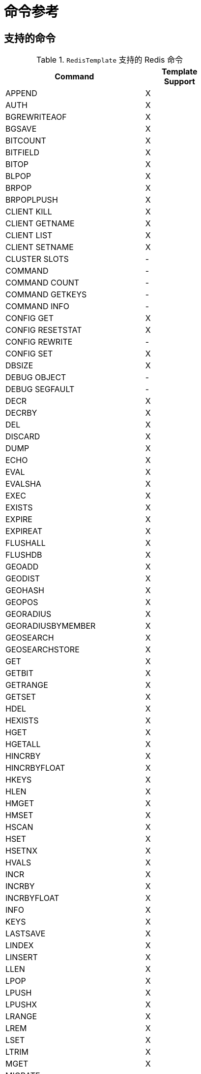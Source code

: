 [[appendix:command-reference]]
[appendix]
= 命令参考

== 支持的命令
.`RedisTemplate` 支持的 Redis 命令
[width="50%",cols="<2,^1",options="header"]
|=========================================================
|Command |Template Support

|APPEND |X
|AUTH |X
|BGREWRITEAOF |X
|BGSAVE |X
|BITCOUNT |X
|BITFIELD |X
|BITOP |X
|BLPOP |X
|BRPOP |X
|BRPOPLPUSH |X
|CLIENT KILL |X
|CLIENT GETNAME |X
|CLIENT LIST |X
|CLIENT SETNAME |X
|CLUSTER SLOTS |-
|COMMAND |-
|COMMAND COUNT |-
|COMMAND GETKEYS |-
|COMMAND INFO |-
|CONFIG GET |X
|CONFIG RESETSTAT |X
|CONFIG REWRITE |-
|CONFIG SET |X
|DBSIZE |X
|DEBUG OBJECT |-
|DEBUG SEGFAULT |-
|DECR |X
|DECRBY |X
|DEL |X
|DISCARD |X
|DUMP |X
|ECHO |X
|EVAL |X
|EVALSHA |X
|EXEC |X
|EXISTS |X
|EXPIRE |X
|EXPIREAT |X
|FLUSHALL |X
|FLUSHDB |X
|GEOADD |X
|GEODIST |X
|GEOHASH |X
|GEOPOS |X
|GEORADIUS |X
|GEORADIUSBYMEMBER |X
|GEOSEARCH |X
|GEOSEARCHSTORE |X
|GET |X
|GETBIT |X
|GETRANGE |X
|GETSET |X
|HDEL |X
|HEXISTS |X
|HGET |X
|HGETALL |X
|HINCRBY |X
|HINCRBYFLOAT |X
|HKEYS |X
|HLEN |X
|HMGET |X
|HMSET |X
|HSCAN |X
|HSET |X
|HSETNX |X
|HVALS |X
|INCR |X
|INCRBY |X
|INCRBYFLOAT |X
|INFO |X
|KEYS |X
|LASTSAVE |X
|LINDEX |X
|LINSERT |X
|LLEN |X
|LPOP |X
|LPUSH |X
|LPUSHX |X
|LRANGE |X
|LREM |X
|LSET |X
|LTRIM |X
|MGET |X
|MIGRATE |-
|MONITOR |-
|MOVE |X
|MSET |X
|MSETNX |X
|MULTI |X
|OBJECT |-
|PERSIST |X
|PEXIPRE |X
|PEXPIREAT |X
|PFADD |X
|PFCOUNT |X
|PFMERGE |X
|PING |X
|PSETEX |X
|PSUBSCRIBE |X
|PTTL |X
|PUBLISH |X
|PUBSUB |-
|PUBSUBSCRIBE |-
|QUIT |X
|RANDOMKEY |X
|RENAME |X
|RENAMENX |X
|REPLICAOF |X
|RESTORE |X
|ROLE |-
|RPOP |X
|RPOPLPUSH |X
|RPUSH |X
|RPUSHX |X
|SADD |X
|SAVE |X
|SCAN |X
|SCARD |X
|SCRIPT EXITS |X
|SCRIPT FLUSH |X
|SCRIPT KILL |X
|SCRIPT LOAD |X
|SDIFF |X
|SDIFFSTORE |X
|SELECT |X
|SENTINEL FAILOVER |X
|SENTINEL GET-MASTER-ADD-BY-NAME |-
|SENTINEL MASTER | -
|SENTINEL MASTERS |X
|SENTINEL MONITOR |X
|SENTINEL REMOVE |X
|SENTINEL RESET |-
|SENTINEL SET |-
|SENTINEL SLAVES |X
|SET |X
|SETBIT |X
|SETEX |X
|SETNX |X
|SETRANGE |X
|SHUTDOWN |X
|SINTER |X
|SINTERSTORE |X
|SISMEMBER |X
|SLAVEOF |X
|SLOWLOG |-
|SMEMBERS |X
|SMOVE |X
|SORT |X
|SPOP |X
|SRANDMEMBER |X
|SREM |X
|SSCAN |X
|STRLEN |X
|SUBSCRIBE |X
|SUNION |X
|SUNIONSTORE |X
|SYNC |-
|TIME |X
|TTL |X
|TYPE |X
|UNSUBSCRIBE |X
|UNWATCH |X
|WATCH |X
|ZADD |X
|ZCARD |X
|ZCOUNT |X
|ZINCRBY |X
|ZINTERSTORE |X
|ZLEXCOUNT |-
|ZRANGE |X
|ZRANGEBYLEX |-
|ZREVRANGEBYLEX |-
|ZRANGEBYSCORE |X
|ZRANGESTORE |X
|ZRANK |X
|ZREM |X
|ZREMRANGEBYLEX |-
|ZREMRANGEBYRANK |X
|ZREVRANGE |X
|ZREVRANGEBYSCORE |X
|ZREVRANK |X
|ZSCAN |X
|ZSCORE |X
|ZUNINONSTORE |X
|=========================================================
